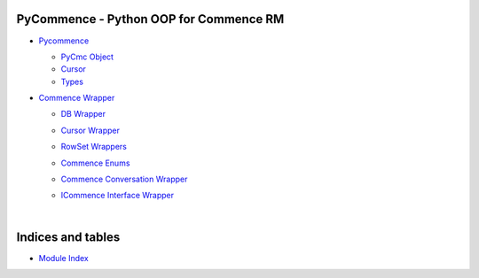 .. |.modindex| replace:: Module Index
.. _.modindex: https://pawrequest.github.io/pycommence/py-modindex.html


PyCommence - Python OOP for Commence RM
====================================================

* `Pycommence <https://pawrequest.github.io/pycommence/pycommence_api.html>`_

  * `PyCmc Object <https://pawrequest.github.io/pycommence/pycommence_api.html#pycmc-object>`_


  * `Cursor <https://pawrequest.github.io/pycommence/pycommence_api.html#module-pycommence.cursor>`_


  * `Types <https://pawrequest.github.io/pycommence/pycommence_api.html#module-pycommence.pycmc_types>`_



* `Commence Wrapper <https://pawrequest.github.io/pycommence/pycommence_wrapper.html>`_

  * `DB Wrapper <https://pawrequest.github.io/pycommence/pycommence_wrapper.html#module-pycommence.wrapper.cmc_db>`_


  * `Cursor Wrapper <https://pawrequest.github.io/pycommence/pycommence_wrapper.html#module-pycommence.wrapper.cmc_csr>`_


  * `RowSet Wrappers <https://pawrequest.github.io/pycommence/pycommence_wrapper.html#module-pycommence.wrapper.rowset>`_


  * `Commence Enums <https://pawrequest.github.io/pycommence/pycommence_wrapper.html#module-pycommence.wrapper.enums_cmc>`_


  * `Commence Conversation Wrapper <https://pawrequest.github.io/pycommence/pycommence_wrapper.html#module-pycommence.wrapper.conversation>`_


  * `ICommence Interface Wrapper <https://pawrequest.github.io/pycommence/pycommence_wrapper.html#module-pycommence.wrapper._icommence>`_




    |




Indices and tables
==================

* |.modindex|_
